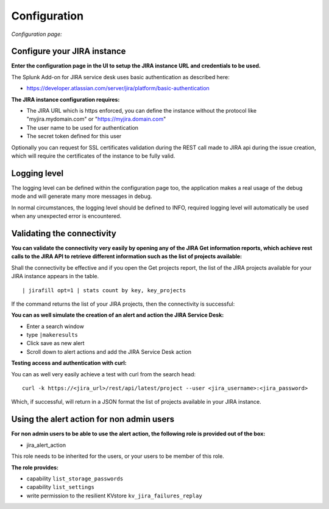Configuration
#############

*Configuration page:*

.. image:: img/config1.png
   :alt: config1.png
   :align: center

Configure your JIRA instance
============================

**Enter the configuration page in the UI to setup the JIRA instance URL and credentials to be used.**

The Splunk Add-on for JIRA service desk uses basic authentication as described here:

- https://developer.atlassian.com/server/jira/platform/basic-authentication

**The JIRA instance configuration requires:**

- The JIRA URL which is https enforced, you can define the instance without the protocol like "myjira.mydomain.com" or "https://myjira.domain.com"
- The user name to be used for authentication
- The secret token defined for this user

Optionally you can request for SSL certificates validation during the REST call made to JIRA api during the issue creation, which will require the certificates of the instance to be fully valid.

Logging level
=============

The logging level can be defined within the configuration page too, the application makes a real usage of the debug mode and will generate many more messages in debug.

In normal circumstances, the logging level should be defined to INFO, required logging level will automatically be used when any unexpected error is encountered.

Validating the connectivity
===========================

**You can validate the connectivity very easily by opening any of the JIRA Get information reports, which achieve rest calls to the JIRA API to retrieve different information such as the list of projects available:**

.. image:: img/config_getprojects.png
   :alt: config_getprojects.png
   :align: center

Shall the connectivity be effective and if you open the Get projects report, the list of the JIRA projects available for your JIRA instance appears in the table.

::

| jirafill opt=1 | stats count by key, key_projects

If the command returns the list of your JIRA projects, then the connectivity is successful:

.. image:: img/config3.png
   :alt: config3.png
   :align: center

**You can as well simulate the creation of an alert and action the JIRA Service Desk:**

- Enter a search window
- type ``|makeresults``
- Click save as new alert
- Scroll down to alert actions and add the JIRA Service Desk action

.. image:: img/config2.png
   :alt: config2.png
   :align: center

**Testing access and authentication with curl:**

You can as well very easily achieve a test with curl from the search head:

::

    curl -k https://<jira_url>/rest/api/latest/project --user <jira_username>:<jira_password>

Which, if successful, will return in a JSON format the list of projects available in your JIRA instance.

Using the alert action for non admin users
==========================================

**For non admin users to be able to use the alert action, the following role is provided out of the box:**

- jira_alert_action

This role needs to be inherited for the users, or your users to be member of this role.

**The role provides:**

- capability ``list_storage_passwords``
- capability ``list_settings``
- write permission to the resilient KVstore ``kv_jira_failures_replay``
